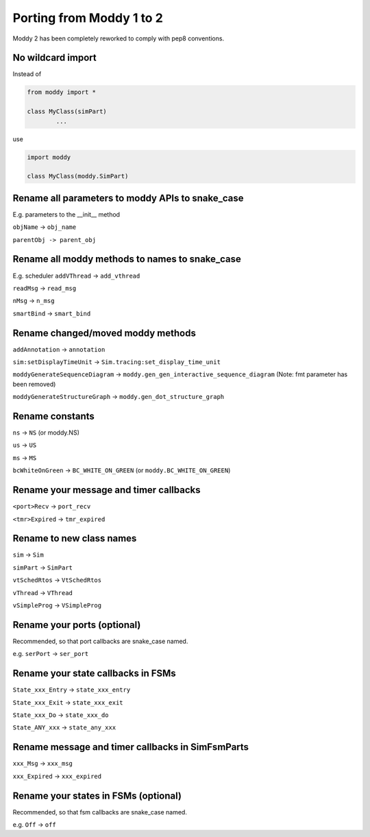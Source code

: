 .. _migrating_from_moddy1:

Porting from Moddy 1 to 2
=========================

Moddy 2 has been completely reworked to comply with pep8 conventions.


No wildcard import
------------------

Instead of

.. code-block:: python
        
        from moddy import *

        class MyClass(simPart)
                ...
        
use

.. code-block:: python
        
        import moddy

        class MyClass(moddy.SimPart)
        
        
Rename all parameters to moddy APIs to snake_case
-----------------------------------------------------------

E.g. parameters to the __init__ method

``objName`` -> ``obj_name``

``parentObj -> parent_obj`` 
        
Rename all moddy methods to names to snake_case
-----------------------------------------------------------

E.g. scheduler ``addVThread`` -> ``add_vthread``

``readMsg`` -> ``read_msg``

``nMsg`` -> ``n_msg``

``smartBind`` -> ``smart_bind``

Rename changed/moved moddy methods
-----------------------------------------------------------

``addAnnotation`` -> ``annotation``

``sim:setDisplayTimeUnit`` -> ``Sim.tracing:set_display_time_unit``

``moddyGenerateSequenceDiagram`` -> ``moddy.gen_gen_interactive_sequence_diagram``
(Note: fmt parameter has been removed)  

``moddyGenerateStructureGraph`` -> ``moddy.gen_dot_structure_graph``

Rename constants
-----------------------------------------------------------

``ns`` -> ``NS`` (or moddy.NS)

``us`` -> ``US``

``ms`` -> ``MS``

``bcWhiteOnGreen`` -> ``BC_WHITE_ON_GREEN`` (or ``moddy.BC_WHITE_ON_GREEN``)

Rename your message and timer callbacks
-----------------------------------------------------------

``<port>Recv`` -> ``port_recv``

``<tmr>Expired`` -> ``tmr_expired``


Rename to new class names
-----------------------------------------------------------

``sim`` -> ``Sim``

``simPart`` -> ``SimPart``

``vtSchedRtos`` -> ``VtSchedRtos``

``vThread`` -> ``VThread``

``vSimpleProg`` -> ``VSimpleProg``

Rename your ports (optional)
-----------------------------------------------------------

Recommended, so that port callbacks are snake_case named.

e.g. ``serPort`` -> ``ser_port``

Rename your state callbacks in FSMs 
-----------------------------------------------------------

``State_xxx_Entry`` -> ``state_xxx_entry``

``State_xxx_Exit`` -> ``state_xxx_exit``

``State_xxx_Do`` -> ``state_xxx_do``

``State_ANY_xxx`` -> ``state_any_xxx``


Rename message and timer callbacks in SimFsmParts
-----------------------------------------------------------

``xxx_Msg`` -> ``xxx_msg``

``xxx_Expired`` -> ``xxx_expired``

Rename your states in FSMs (optional)
-----------------------------------------------------------

Recommended, so that fsm callbacks are snake_case named.

e.g. ``Off`` -> ``off``


